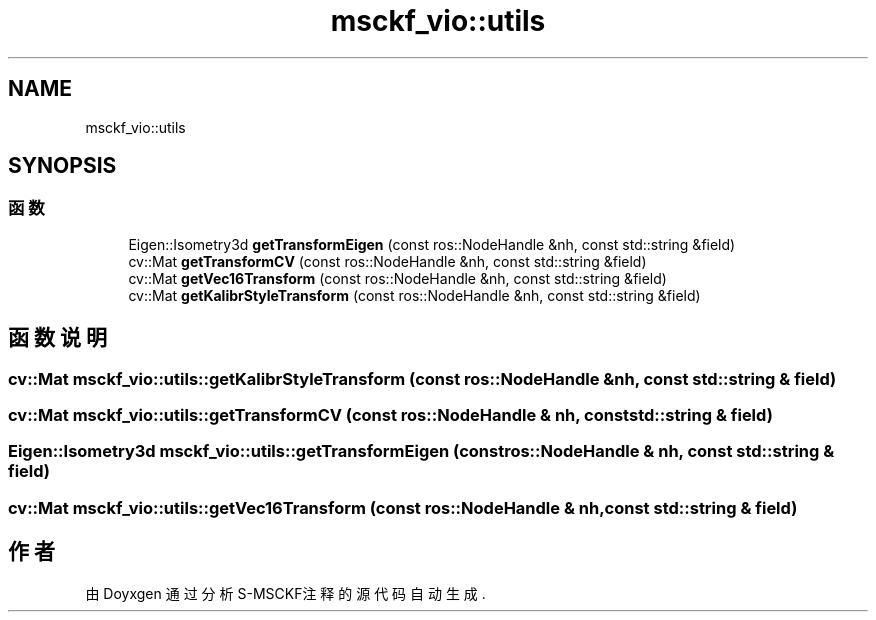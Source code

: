 .TH "msckf_vio::utils" 3 "2024年 五月 9日 星期四" "S-MSCKF注释" \" -*- nroff -*-
.ad l
.nh
.SH NAME
msckf_vio::utils
.SH SYNOPSIS
.br
.PP
.SS "函数"

.in +1c
.ti -1c
.RI "Eigen::Isometry3d \fBgetTransformEigen\fP (const ros::NodeHandle &nh, const std::string &field)"
.br
.ti -1c
.RI "cv::Mat \fBgetTransformCV\fP (const ros::NodeHandle &nh, const std::string &field)"
.br
.ti -1c
.RI "cv::Mat \fBgetVec16Transform\fP (const ros::NodeHandle &nh, const std::string &field)"
.br
.ti -1c
.RI "cv::Mat \fBgetKalibrStyleTransform\fP (const ros::NodeHandle &nh, const std::string &field)"
.br
.in -1c
.SH "函数说明"
.PP 
.SS "cv::Mat msckf_vio::utils::getKalibrStyleTransform (const ros::NodeHandle & nh, const std::string & field)"

.SS "cv::Mat msckf_vio::utils::getTransformCV (const ros::NodeHandle & nh, const std::string & field)"

.SS "Eigen::Isometry3d msckf_vio::utils::getTransformEigen (const ros::NodeHandle & nh, const std::string & field)"

.SS "cv::Mat msckf_vio::utils::getVec16Transform (const ros::NodeHandle & nh, const std::string & field)"

.SH "作者"
.PP 
由 Doyxgen 通过分析 S-MSCKF注释 的 源代码自动生成\&.
